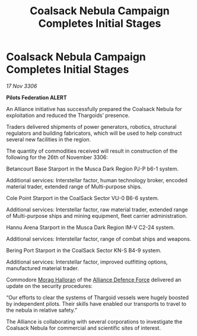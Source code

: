 :PROPERTIES:
:ID:       3815cb2d-2e8b-4eb4-af43-68be037c2526
:END:
#+title: Coalsack Nebula Campaign Completes Initial Stages
#+filetags: :Federation:Alliance:Thargoid:galnet:

* Coalsack Nebula Campaign Completes Initial Stages

/17 Nov 3306/

*Pilots Federation ALERT* 

An Alliance initiative has successfully prepared the Coalsack Nebula for exploitation and reduced the Thargoids’ presence. 

Traders delivered shipments of power generators, robotics, structural regulators and building fabricators, which will be used to help construct several new facilities in the region.  

The quantity of commodities received will result in construction of the following for the 26th of November 3306: 

Betancourt Base Starport in the Musca Dark Region PJ-P b6-1 system. 

Additional services: Interstellar factor, human technology broker, encoded material trader, extended range of Multi-purpose ships.  

Cole Point Starport in the CoalSack Sector VU-0 B6-6 system. 

Additional services: Interstellar factor, raw material trader, extended range of Multi-purpose ships and mining equipment, fleet carrier administration. 

Hannu Arena Starport in the Musca Dark Region IM-V C2-24 system. 

Additional services: Interstellar factor, range of combat ships and weapons.  

Bering Port Starport in the CoalSack Sector KN-S B4-9 system. 

Additional services: Interstellar factor, improved outfitting options, manufactured material trader. 

Commodore [[id:bcaa9222-b056-41cf-9361-68dd8d3424fb][Morag Halloran]] of the [[id:17d9294e-7759-4cf4-9a67-5f12b5704f51][Alliance Defence Force]] delivered an update on the security procedures: 

“Our efforts to clear the systems of Thargoid vessels were hugely boosted by independent pilots. Their skills have enabled our transports to travel to the nebula in relative safety.” 

The Alliance is collaborating with several corporations to investigate the Coalsack Nebula for commercial and scientific sites of interest.
